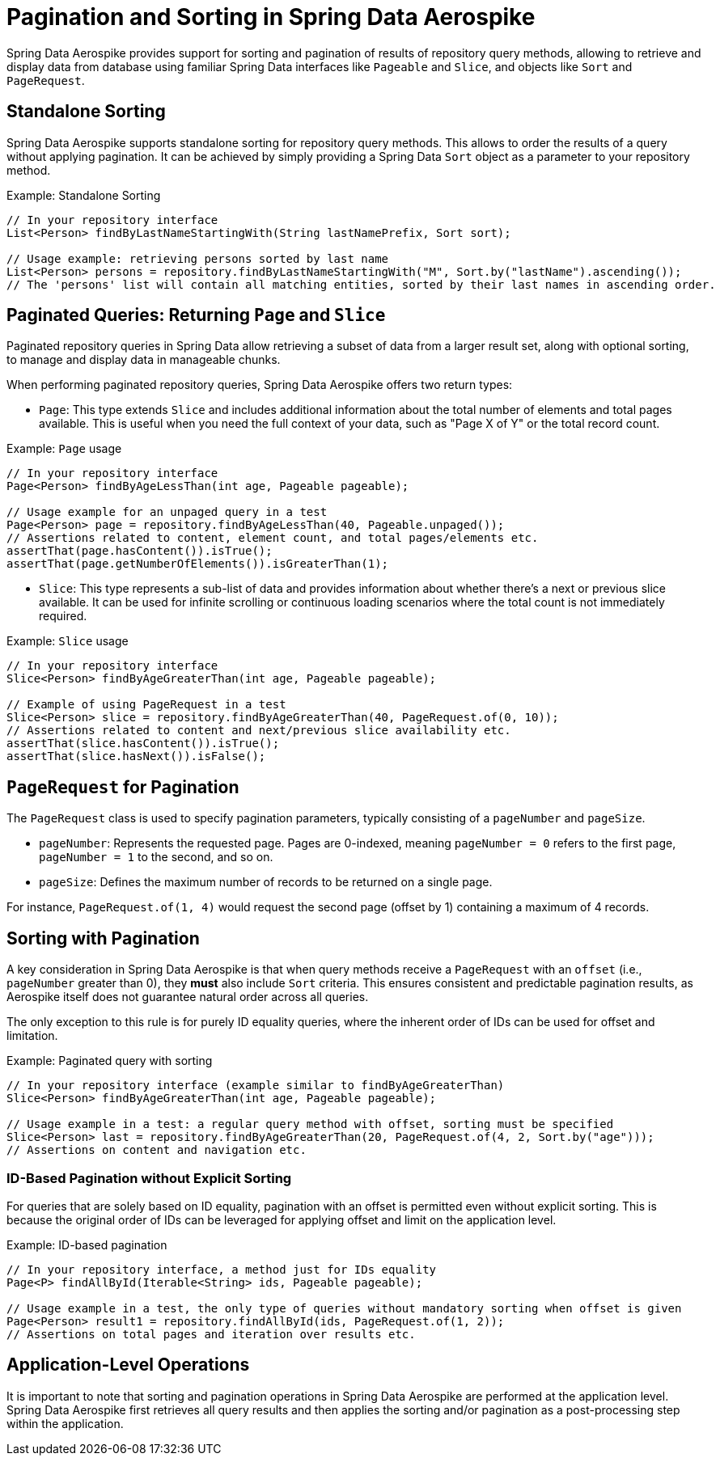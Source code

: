[[pagination_and_sorting]]
= Pagination and Sorting in Spring Data Aerospike

Spring Data Aerospike provides support for sorting and pagination of results of repository query methods,
allowing to retrieve and display data from database using familiar Spring Data interfaces like `Pageable` and `Slice`,
and objects like `Sort` and `PageRequest`.

[[pagination_and_sorting.standalone_sorting]]
== Standalone Sorting

Spring Data Aerospike supports standalone sorting for repository query methods. This allows to order the results
of a query without applying pagination. It can be achieved by simply providing a Spring Data `Sort` object
as a parameter to your repository method.

.Example: Standalone Sorting
[source, java]
----
// In your repository interface
List<Person> findByLastNameStartingWith(String lastNamePrefix, Sort sort);

// Usage example: retrieving persons sorted by last name
List<Person> persons = repository.findByLastNameStartingWith("M", Sort.by("lastName").ascending());
// The 'persons' list will contain all matching entities, sorted by their last names in ascending order.
----

[[pagination_and_sorting.return_types]]
== Paginated Queries: Returning `Page` and `Slice`

Paginated repository queries in Spring Data allow retrieving a subset of data from a larger result set,
along with optional sorting, to manage and display data in manageable chunks.

When performing paginated repository queries, Spring Data Aerospike offers two return types:

* `Page`: This type extends `Slice` and includes additional information about the total number of elements
and total pages available. This is useful when you need the full context of your data, such as "Page X of Y"
or the total record count.

.Example: `Page` usage
[source, java]
----
// In your repository interface
Page<Person> findByAgeLessThan(int age, Pageable pageable);

// Usage example for an unpaged query in a test
Page<Person> page = repository.findByAgeLessThan(40, Pageable.unpaged());
// Assertions related to content, element count, and total pages/elements etc.
assertThat(page.hasContent()).isTrue();
assertThat(page.getNumberOfElements()).isGreaterThan(1);
----

* `Slice`: This type represents a sub-list of data and provides information about whether there's a next
or previous slice available. It can be used for infinite scrolling or continuous loading scenarios where
the total count is not immediately required.

.Example: `Slice` usage
[source, java]
----
// In your repository interface
Slice<Person> findByAgeGreaterThan(int age, Pageable pageable);

// Example of using PageRequest in a test
Slice<Person> slice = repository.findByAgeGreaterThan(40, PageRequest.of(0, 10));
// Assertions related to content and next/previous slice availability etc.
assertThat(slice.hasContent()).isTrue();
assertThat(slice.hasNext()).isFalse();
----

[[pagination_and_sorting.page_request]]
== `PageRequest` for Pagination

The `PageRequest` class is used to specify pagination parameters, typically consisting of a `pageNumber` and `pageSize`.

* `pageNumber`: Represents the requested page. Pages are 0-indexed, meaning `pageNumber = 0` refers to the first page,
`pageNumber = 1` to the second, and so on.
* `pageSize`: Defines the maximum number of records to be returned on a single page.

For instance, `PageRequest.of(1, 4)` would request the second page (offset by 1) containing a maximum of 4 records.

[[pagination_and_sorting.sorting_with_pagination]]
== Sorting with Pagination

A key consideration in Spring Data Aerospike is that when query methods receive a `PageRequest` with an `offset`
(i.e., `pageNumber` greater than 0), they *must* also include `Sort` criteria. This ensures consistent
and predictable pagination results, as Aerospike itself does not guarantee natural order across all queries.

The only exception to this rule is for purely ID equality queries, where the inherent order of IDs can be used
for offset and limitation.

.Example: Paginated query with sorting
[source, java]
----
// In your repository interface (example similar to findByAgeGreaterThan)
Slice<Person> findByAgeGreaterThan(int age, Pageable pageable);

// Usage example in a test: a regular query method with offset, sorting must be specified
Slice<Person> last = repository.findByAgeGreaterThan(20, PageRequest.of(4, 2, Sort.by("age")));
// Assertions on content and navigation etc.
----

[[pagination_and_sorting.id_based_pagination]]
=== ID-Based Pagination without Explicit Sorting

For queries that are solely based on ID equality, pagination with an offset is permitted even without explicit sorting.
This is because the original order of IDs can be leveraged for applying offset and limit on the application level.

.Example: ID-based pagination
[source, java]
----
// In your repository interface, a method just for IDs equality
Page<P> findAllById(Iterable<String> ids, Pageable pageable);

// Usage example in a test, the only type of queries without mandatory sorting when offset is given
Page<Person> result1 = repository.findAllById(ids, PageRequest.of(1, 2));
// Assertions on total pages and iteration over results etc.
----

[[pagination_and_sorting.application_level_operations]]
== Application-Level Operations

It is important to note that sorting and pagination operations in Spring Data Aerospike are performed
at the application level. Spring Data Aerospike first retrieves all query results and then applies the sorting
and/or pagination as a post-processing step within the application.

